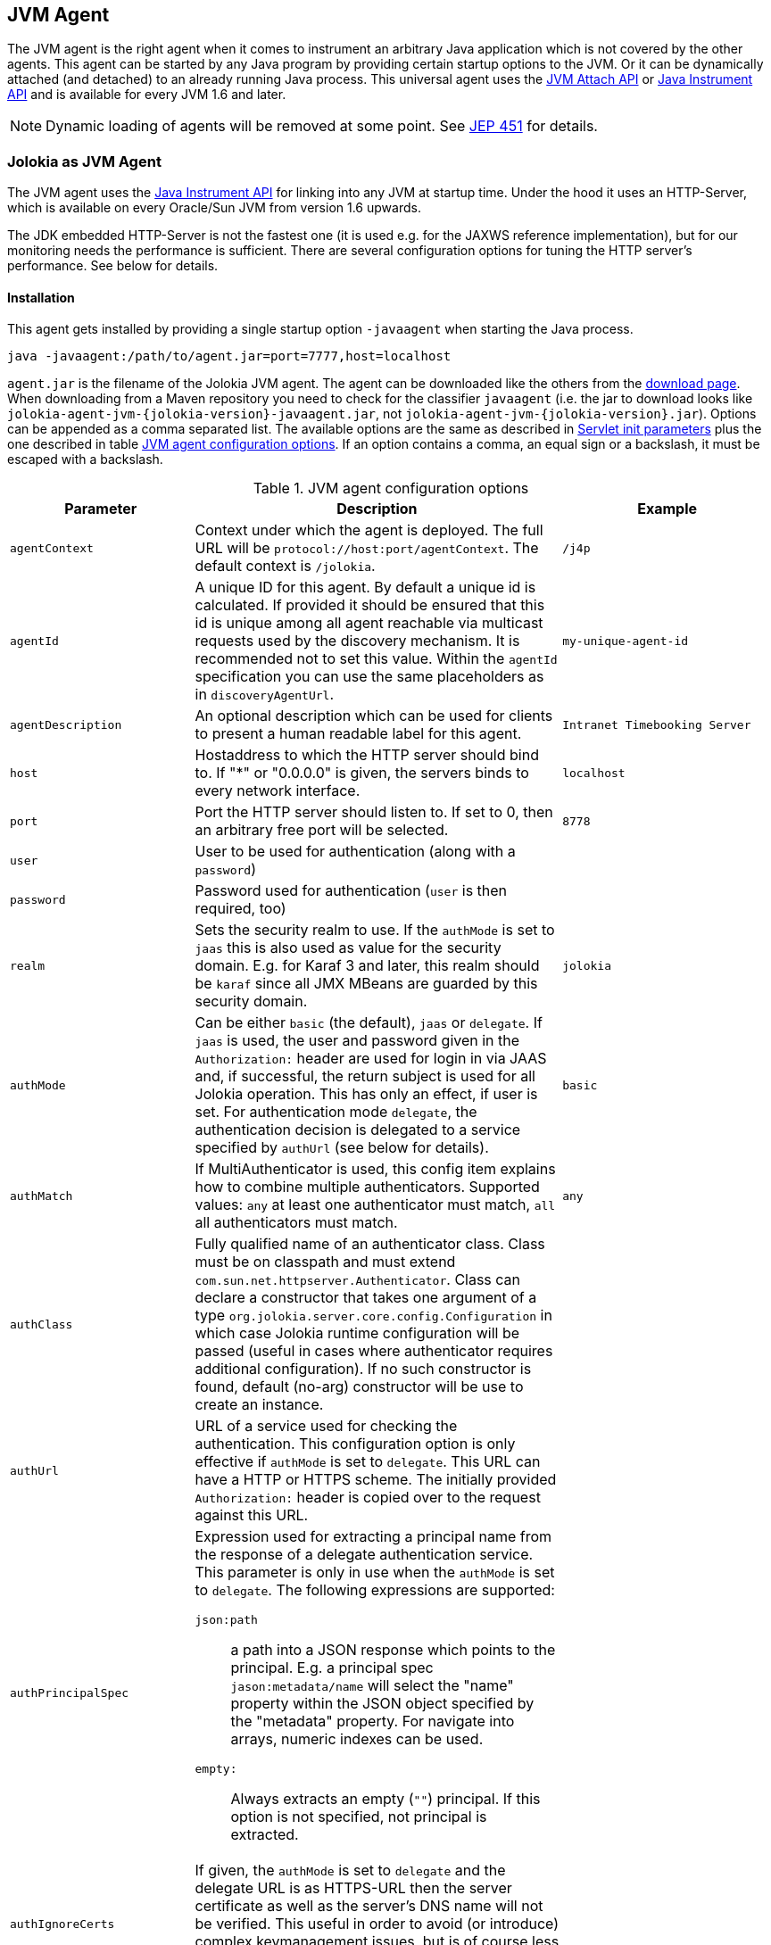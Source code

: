 ////
  Copyright 2009-2023 Roland Huss

  Licensed under the Apache License, Version 2.0 (the "License");
  you may not use this file except in compliance with the License.
  You may obtain a copy of the License at

        http://www.apache.org/licenses/LICENSE-2.0

  Unless required by applicable law or agreed to in writing, software
  distributed under the License is distributed on an "AS IS" BASIS,
  WITHOUT WARRANTIES OR CONDITIONS OF ANY KIND, either express or implied.
  See the License for the specific language governing permissions and
  limitations under the License.
////
[#agents-jvm]
== JVM Agent

The JVM agent is the right agent when it comes to instrument an
arbitrary Java application which is not covered by the other
agents. This agent can be started by any Java program by
providing certain startup options to the JVM. Or it can be
dynamically attached (and detached) to an already running Java
process. This universal agent uses the
https://docs.oracle.com/en/java/javase/11/docs/api/jdk.attach/com/sun/tools/attach/VirtualMachine.html[JVM Attach API,role=externalLink] or https://docs.oracle.com/en/java/javase/11/docs/api/java.instrument/java/lang/instrument/package-summary.html[Java Instrument API,role=externalLink] and is available for every JVM 1.6 and later.

NOTE: Dynamic loading of agents will be removed at some point. See https://openjdk.org/jeps/451[JEP 451,role=externalLink] for details.

[#jvm-agent]
=== Jolokia as JVM Agent

The JVM agent uses the
https://docs.oracle.com/en/java/javase/11/docs/api/java.instrument/java/lang/instrument/package-summary.html[Java Instrument API,role=externalLink] for linking into any JVM at startup time. Under the
hood it uses an HTTP-Server, which is available on every
Oracle/Sun JVM from version 1.6 upwards.

****
The JDK embedded HTTP-Server is not the fastest one (it is used
e.g. for the JAXWS reference implementation), but for our
monitoring needs the performance is sufficient. There are
several configuration options for tuning the HTTP server's
performance. See below for details.
****

[#jvm-agent-installation]
==== Installation

This agent gets installed by providing a single startup option
`-javaagent` when starting the Java process.

----
java -javaagent:/path/to/agent.jar=port=7777,host=localhost
----

`agent.jar` is the filename of the Jolokia
JVM agent. The agent can be downloaded like the others from the https://jolokia.org/download.html[download page,role=externalLink].
When downloading from a Maven repository you need to check for the classifier `javaagent` (i.e. the
jar to download looks like `jolokia-agent-jvm-{jolokia-version}-javaagent.jar`, not `jolokia-agent-jvm-{jolokia-version}.jar`).
Options can be appended as a comma separated
list. The available options are the same as described in
xref:agents/war.adoc#agent-war-init-params[Servlet init parameters] plus the one described in
table <<agent-jvm-config>>. If an option
contains a comma, an equal sign or a backslash, it must be
escaped with a backslash.

[#agent-jvm-config]
.JVM agent configuration options
[cols="15,~,~"]
|===
|Parameter|Description|Example

|`agentContext`
|Context under which the agent is deployed. The full URL
will be `protocol://host:port/agentContext`. The default context is
`/jolokia`.
|`/j4p`

|`agentId`
|A unique ID for this agent. By default a unique id is
calculated. If provided it should be ensured that this id is
unique among all agent reachable via multicast requests used
by the discovery mechanism. It is recommended not to set
this value. Within the `agentId` specification you
can use the same placeholders as in `discoveryAgentUrl`.
|`my-unique-agent-id`

|`agentDescription`
|An optional description which can be used for clients to
present a human readable label for this agent.
|`Intranet Timebooking Server`

|`host`
|Hostaddress to which the HTTP server should bind to. If "*" or "0.0.0.0" is
given, the servers binds to every network interface.
|`localhost`

|`port`
|Port the HTTP server should listen to. If set to 0, then an arbitrary free port
will be selected.
|`8778`

|`user`
|User to be used for authentication (along with a `password`)
|

|`password`
|Password used for authentication (`user` is then required, too)
|

|`realm`
|Sets the security realm to use. If the `authMode` is set to
`jaas` this is also used as value for the security domain.
E.g. for Karaf 3 and later, this realm should be `karaf` since
all JMX MBeans are guarded by this security domain.
|`jolokia`

|`authMode`
|Can be either `basic` (the default), `jaas` or `delegate`. If
`jaas` is used, the user and password given in the `Authorization:`
header are used for login in via JAAS and, if successful, the return subject is used for all Jolokia operation.
This has only an effect, if user is set. For authentication mode `delegate`, the authentication
decision is delegated to a service specified by `authUrl` (see below for details).
|`basic`

|`authMatch`
|If MultiAuthenticator is used, this config item explains how to combine multiple authenticators.
Supported values: `any` at least one authenticator must match, `all`
all authenticators must match.
|`any`

|`authClass`
|Fully qualified name of an authenticator class. Class must be on classpath and must extend
`com.sun.net.httpserver.Authenticator`. Class can declare a constructor
that takes one argument of a type `org.jolokia.server.core.config.Configuration` in which case
Jolokia runtime configuration will be passed (useful in cases where authenticator requires additional
configuration). If no such constructor is found, default (no-arg) constructor will be use to create an
instance.
|

|`authUrl`
|URL of a service used for checking the authentication. This configuration option is only effective if
`authMode` is set to `delegate`. This URL can have a HTTP or HTTPS scheme.
The initially provided `Authorization:` header is copied over to the request against this
URL.
|

|`authPrincipalSpec`
a|Expression used for extracting a principal name from the response of a delegate authentication service. This
parameter is only in use when the `authMode` is set to `delegate`. The
following expressions are supported:

`json:path`:: a path into a JSON response which points to the principal.
E.g. a principal spec `jason:metadata/name` will select the "name" property within the JSON
object specified by the "metadata" property. For navigate into arrays, numeric indexes can be used.
`empty:`:: Always extracts an empty (`""`) principal.
If this option is not specified, not principal is extracted.
|

|`authIgnoreCerts`
|If given, the `authMode` is set to `delegate` and the delegate URL is
as HTTPS-URL then the server certificate as well as the server's DNS name will not be verified. This useful
in order to avoid (or introduce) complex keymanagement issues, but is of course less secure. By default
certs a verified with the local keystore.
|

|`protocol`
|HTTP protocol to use. Should be either `http`
or `https`. For the SSL stack there are various
additional configuration options.
|`http`

|`backlog`
|Size of request backlog before requests get discarded.
|`10`

|`executor`
a|Threading model of the HTTP server:

`fixed`:: Thread pool with a fixed number of threads (see also `threadNr`)
`cached`:: Cached thread pool which creates threads on demand
`single`:: A single thread only
|`single`

|`threadNamePrefix`
|Thread name prefix that executor will use while creating new thread(s).
|`jolokia-`

|`threadNr`
|Number of threads to be used when the
`fixed` execution model is chosen.
|`5`

|`keystore`
|Path to the SSL keystore to use (https only)
|

|`keystorePassword`
|Keystore password (https only). If the password is given embedded in brackets `pass:[[[...]]]`,
then it is treated as an encrypted password which was encrypted with `java -jar jvm-agent.jar
encrypt`. See below for details.
|

|`useSslClientAuthentication`
|Whether client certificates should be used for
authentication. The presented certificate is validated that it is signed by
a known CA which must be in the keystore (https only). (`true` or
`false`).
|`false`

|`secureSocketProtocol`
|Secure protocol that will be used for establishing HTTPS connection (https only)
|`TLS`

|`keyStoreType`
|SSL keystore type to use (https only)
|`JKS`

|`keyManagerAlgorithm`
|Key manager algorithm (https only)
|`SunX509`

|`trustManagerAlgorithm`
|Trust manager algorithm (https only)
|`SunX509`

|`caCert`
|If HTTPs is to be used and no `keystore` is given, then `caCert`
can be used to point to a PEM encoded CA certification file. This is use to verify
client certificates when `useSslClientAuthentication` is switched on (https only)
|

|`serverCert`
|For SSL (and when no `keyStore` is used) then this path must point to server
certificate which is presented to clients (https only)
|

|`serverKey`
|Path to the PEM encoded key file for signing the server cert during TLS handshake. This is only
used when no `keyStore` is used. For decrypting the key the password given with
`keystorePassword` is used (https only).
|

|`serverKeyAlgorithm`
|Encryption algorithm to use for decrypting the key given with `serverKey`
(https only)
|`RSA`

|`clientPrincipal`
|The principal which must be given in a client certificate to allow access to the agent. This can be one or
or more relative distinguished names (RDN), separated by commas. The subject of a given client certificate
must match on all configured RDNs. For example, when the configuration is `O=jolokia.org,OU=Dev` then a
client certificate's subject must contain `O=jolokia.org` and `OU=Dev` to allow the request. Multiple alternative
principals can be configured by using additional options with consecutive index suffix like in
`clientPrincipal.1`, `clientPrincipal.2`, ... Please remember that a `,`
separating RDNs must be escaped with a backslash (`\,`) when used on the commandline as agent arguments.
(https and useSslAuthentication only)
|

|`extraClientCheck`
|If switched on the agent performs an extra check for client authentication that the presented client
cert contains a client flag in the extended key usage section which must be present.
(https and useSslAuthentication only)
|

|`bootAmx`
|If set to `true` and if the agent is
attached to a GlassFish server, then during startup the
AMX subsystem is booted so that GlassFish specific MBeans
are available. Otherwise, if set to
`false` the AMX system is not booted.
|`true`

|`config`
|Path to a properties file from where the configuration
options should be read. Such a property file can contain
the configuration options as described here as key value
pairs (except for the `config` property
of course :)
|

|`discoveryEnabled`
|If set to `false` then this agent will
not listen for multicast request (multicast-group 239.192.48.84,
port 24884 by default, but can configured individually).
By default this option is enabled. This option can also be switched on with an
environment variable
`JOLOKIA_DISCOVERY_ENABLED` or the system
property `jolokia.discoveryEnabled` set to
`true`.
|Default: `false`

|`discoveryAgentUrl`
|Sets the URL to respond for multicast discovery requests. If
given, `discoveryEnabled` is set
implicitly to true. This URL can also be provided by an
environment variable
`JOLOKIA_DISCOVERY_AGENT_URL` or the system
property `jolokia.discoveryUrl`. Within the value you can use the
placeholders `$\{host}` and `$\{ip}` which gets replaced
by the autodetected local host name/address. Also with `$\{env:ENV_VAR}` and
`$\{sys:property}` environment and system properties can be referenced, respectively.
|`http://10.9.11.87:8778/jolokia`

|`multicastGroup`
|The multicast group IPv4 address. This group IP can be also given as an environment variable `JOLOKIA_MULTICAST_GROUP` or a system property `jolokia.multicastGroup`
|`239.192.48.84`

|`multicastPort`
|The multicast port. This port can be also given as an environment variable `JOLOKIA_MULTICAST_PORT` or a system property `jolokia.multicastPort`
|`24884`

|`sslProtocol`
|The list of SSL / TLS protocols enabled. Valid options are available in the documentation
on SunJSSEProvider for your JDK version. Using only `TLSv1.1` and
`TLSv1.2` is recommended in Java 1.7 and Java 1.8. Using only
`TLSv1` is recommended in Java 1.6. Multiple protocols can be configured
by using additional options with consecutive index suffixes like in
`sslProtocol.1`, `sslProtocol.2`, ...
|`TLSv1.2`

|`sslCipherSuite`
|The list of SSL / TLS cipher suites to enable. The table of available cipher suites is
available under the "Default Enabled Cipher Suites" at the SunJSSEProvider documentation
https://docs.oracle.com/javase/8/docs/technotes/guides/security/SunProviders.html#SunJSSEProvider[here].
Multiple cipher suites can be configured by using additional options with consecutive index
suffixes like in `sslCipherSuite.1`, `sslCipherSuite.2`, ...
|

|`policyLocation`
|Path to the XML policy file
|
|===

Upon successful startup the agent will print out a success
message with the full URL which can be used by clients for
contacting the agent.

[#jvm-attach]
=== Attaching a Jolokia agent on the fly

NOTE: Dynamic loading of agents will be removed at some point. See https://openjdk.org/jeps/451[JEP 451,role=externalLink] for details.

A Jolokia agent can be attached to any running Java process as
long as the user has sufficient access privileges for
accessing the process. This agent uses the
https://docs.oracle.com/en/java/javase/11/docs/api/jdk.attach/com/sun/tools/attach/VirtualMachine.html[JVM Attach API,role=externalLink] for dynamically attaching and detaching to
and from the process. It works similar to JConsole or `jcmd` command connecting
to a local process. The Jolokia advantage is, that after the
start of the agent, it can be reached over the network.

The JAR containing the JVM  agent also contains a client
application which can be reached via the
`-jar` option. Call it with
`--help` to get a short usage information:

[,subs="attributes,verbatim"]
----
$ java -jar jolokia-agent-jvm-{jolokia-version}-javaagent.jar --help

Jolokia Agent Launcher
======================

Usage: java -jar jolokia-agent-jvm-{jolokia-version}-javaagent.jar [options] <command> <pid/regexp>

where <command> is one of
    start     -- Start a Jolokia agent for the process specified
    stop      -- Stop a Jolokia agent for the process specified
    status    -- Show status of an (potentially) attached agent
    toggle    -- Toggle between start/stop (default when no command is given)
    list      -- List all attachable Java processes (default when no argument is given at all)
    encrypt   -- Encrypt a password which is given as argument or read from standard input

[options] are used for providing runtime information for attaching the agent:

    --host <host>                   Hostname or IP address to which to bind on
                                    (default: InetAddress.getLocalHost())
    --port <port>                   Port to listen on (default: 8778)
    --agentContext <context>        HTTP Context under which the agent is reachable (default: /jolokia)
    --agentId <agent-id>            VM unique identifier used by this agent (default: autogenerated)
    --agentDescription <desc>       Agent description
    --authMode <mode>               Authentication mode: 'basic' (default), 'jaas' or 'delegate'
    --authMatch <match>             If MultiAuthenticator is used, this config item explains how to combine multiple authenticators
                                     "any" -- at least one authenticator must match (default)
                                     "all" -- all authenticators must match
    --authClass <class>             Classname of an custom Authenticator which must be loadable from the classpath
    --authUrl <url>                 URL used for a dispatcher authentication (authMode == delegate)
    --authPrincipalSpec <spec>      Extractor specification for getting the principal (authMode == delegate)
    --authIgnoreCerts               Whether to ignore CERTS when doing a dispatching authentication (authMode == delegate)
    --user <user>                   User used for Basic-Authentication
    --password <password>           Password used for Basic-Authentication
    --quiet                         No output. "status" will exit with code 0 if the agent is running, 1 otherwise
    --verbose                       Verbose output
    --executor <executor>           Executor policy for HTTP Threads to use (default: single)
                                     "fixed"  -- Thread pool with a fixed number of threads (default: 5)
                                     "cached" -- Cached Thread Pool, creates threads on demand
                                     "single" -- Single Thread
    --threadNamePrefix <prefix>     Thread name prefix that executor will use while creating new thread(s)
                                    (default: jolokia-)
    --threadNr <nr threads>         Number of fixed threads if "fixed" is used as executor
    --backlog <backlog>             How many request to keep in the backlog (default: 10)
    --protocol <http|https>         Protocol which must be either "http" or "https" (default: http)
    --keystore <keystore>           Path to keystore (https only)
    --keystorePassword <pwd>        Password to the keystore (https only)
    --useSslClientAuthentication    Use client certificate authentication (https only)
    --secureSocketProtocol <name>   Secure protocol (https only, default: TLS)
    --keyStoreType <name>           Keystore type (https only, default: JKS)
    --keyManagerAlgorithm <name>    Key manager algorithm (https only, default: SunX509)
    --trustManagerAlgorithm <name>  Trust manager algorithm (https only, default: SunX509)
    --caCert <path>                 Path to a PEM encoded CA cert file (https & sslClientAuth only)
    --serverCert <path>             Path to a PEM encoded server cert file (https only)
    --serverKey <path>              Path to a PEM encoded server key file (https only)
    --serverKeyAlgorithm <algo>     Algorithm to use for decrypting the server key (https only, default: RSA)
    --clientPrincipal <principal>   Allow only this principal in the client cert (https & sslClientAuth only)
                                    If supplied multiple times, any one of the clientPrincipals must match
    --extendedClientCheck <t|f>     Additional validation of client certs for the proper key usage (https & sslClientAuth only)
    --discoveryEnabled <t|f>        Enable/Disable discovery multicast responses (default: false)
    --discoveryAgentUrl <url>       The URL to use for answering discovery requests. Will be autodetected if not given.
    --sslProtocol <protocol>        SSL / TLS protocol to enable, can be provided multiple times
    --sslCipherSuite <suite>        SSL / TLS cipher suite to enable, can be provided multiple times
    --debug                         Switch on agent debugging
    --logHandlerClass <class>       Implementation of org.jolokia.server.core.service.api.LogHandler for logging
                                    Available classes: org.jolokia.server.core.service.impl.QuietLogHandler
                                                       org.jolokia.server.core.service.impl.JulLogHandler
    --debugMaxEntries <nr>          Number of debug entries to keep in memory which can be fetched from the Jolokia MBean
    --maxDepth <depth>              Maximum number of levels for serialization of beans
    --maxCollectionSize <size>      Maximum number of element in collections to keep when serializing the response
    --maxObjects <nr>               Maximum number of objects to consider for serialization
    --restrictorClass <class>       Classname of an custom restrictor which must be loadable from the classpath
    --policyLocation <url>          Location of a Jolokia policy file
    --mbeanQualifier <qualifier>    Qualifier to use when registering Jolokia internal MBeans
    --canonicalNaming <t|f>         whether to use canonicalName for ObjectNames in 'list' or 'search' (default: true)
    --includeStackTrace <t|f>       whether to include StackTraces for error messages (default: false)
    --serializeException <t|f>      whether to add a serialized version of the exception in the Jolokia response (default: false)
    --config <configfile>           Path to a property file from where to read the configuration
    --help                          This help documentation
    --version                       Version of this agent (it's {jolokia-version} btw :)

<pid/regexp> can be either a numeric process id or a regular expression. A regular expression is matched
against the processes' names (ignoring case) and must be specific enough to select exactly one process.

If no <command> is given but only a <pid> the state of the Agent will be toggled
between "start" and "stop"

If neither <command> nor <pid> is given, a list of Java processes along with their IDs
is printed

There are several possible reasons, why attaching to a process can fail:
   * The UID of this launcher must be the very *same* as the process to attach to. It's not sufficient to be root.
   * The JVM must have HotSpot enabled and be a JVM 1.6 or later.
   * It must be a Java process ;-)

For more documentation please visit www.jolokia.org
----

Every option described in <<agent-jvm-config>>
is reflected by a command line option for the
launcher. Additionally, the option `--quiet`
can be used to keep the launcher silent and
`--verbose` for adding some extra logging.

The launcher knows various operational modes, which needs to
be provided as a non-option argument and possibly require an
extra argument.

`start`::
Use this to attach an agent to an already running, local
Java process. The additional argument is either the
_process id_ of the Java process to
attach to or a _regular expression_
which is matched against the Java processes names. In the
later case, exactly one process must match, otherwise an
exception is raised. The command will return with an
return code of 0 if an agent has been started. If the
agent is already running, nothing happens and the launcher
returns with 1. The URL of the Agent will be printed to
standard out on an extra line except when the
`--quiet` option is used.

`stop`::
Command for stopping an running and dynamically attached
agent. The required argument is the Java process id or
an regular expression as described for the
`start` command. If the agent could be
stopped, the launcher exits with 0, it exits with 1 if
there was no agent running.

`toggle`::
Starts or stops an dynamically attached agent,
depending on its current state. The Java process ID is
required as an additional argument. If an agent is
running, `toggle` will stop it (and
vice versa). The launcher returns with an exit code of 0
except when the operation fails. When the agent is
started, the full agent's URL is printed to standard
out. `toggle` is the default command
when only a numeric process id is given as argument or a
regular expression which _not_ the same
as a known command.

`status`::
Command for showing the current agent status for a given
process. The process id or a regular expression is
required. The launcher will return with 0 when the agent is
running, otherwise with 1.

`list`::
List all local Java processes in a table with the
process id and the description as columns. This is the
default command if no non-option argument is given at
all. `list` returns with 0 upon normal
operation and with 1 otherwise.

`encrypt`::
Encrypt the keystore password. You can add the password to encrypt
as an additional argument or, if not given, it is read from standard input.
The output of this command is the encrypted password in the format `pass:[[[....]]]`,
which should be used literally (excluding the final newline) for the keystore password
when using the option `keystorePassword` in the agent configuration.

The launcher is especially suited for
_one-shot_, _local_
queries. For example, a simple shell script for printing out
the memory usage of a local Java process, including
(temporarily) attaching an Jolokia agent looks simply like in
the following example. With a complete client library like
https://metacpan.org/dist/jmx4perl[jmx4perl,role=externalLink] even more one
shot scripts are possible footnote:rest-comment[
And in fact, some support for launching this dynamic
agent is planned for a forthcoming release of jmx4perl.].

[source,bash,subs="attributes,verbatim"]
----
#!/bin/sh

url=`java -jar jolokia-agent-jvm-{jolokia-version}-javaagent.jar start $1 | tail -1`

memory_url="$\{url}read/java.lang:type=Memory/HeapMemoryUsage"
used=`curl -s "$\{memory_url}/used" | jq .value`
max=`curl -s "$\{memory_url}/max" | jq .value`
usage=$(($\{used}*100/$\{max}))
echo "Memory Usage: $usage %"

java -jar jolokia-agent-jvm-{jolokia-version}-javaagent.jar --quiet stop $1
----
